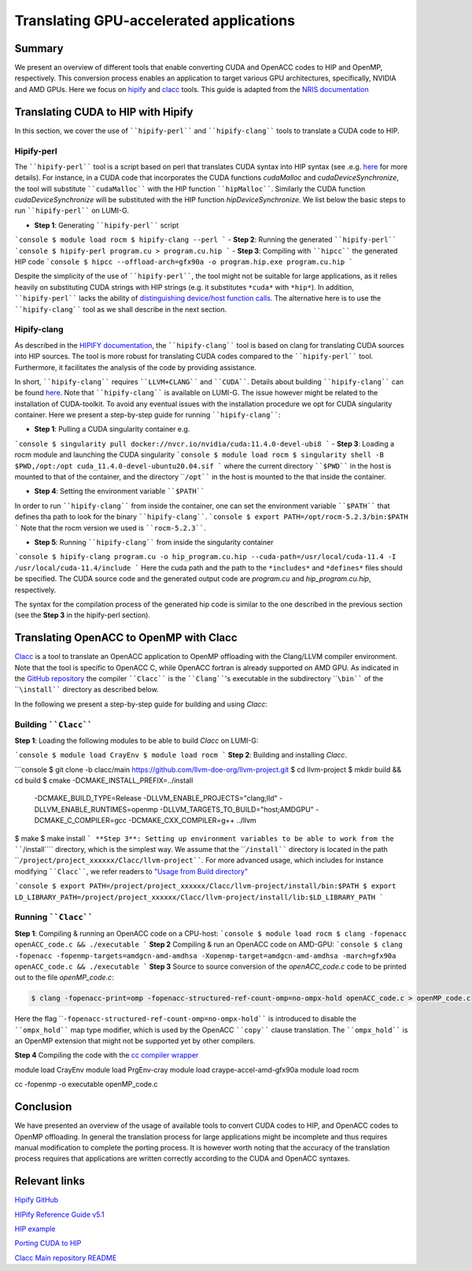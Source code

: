 .. translating-gpu-application:

Translating GPU-accelerated applications
========================================

.. questions::

   - q1
   - q2

.. objectives::

   - To learn about how to use the ````hipify-perl```` and ````hipify-clang```` tools to translate CUDA sources to HIP sources.
   - To learn about how to use the ````clacc```` tool to convert OpenACC C application to OpenMP offloading.
   - To learn about how to compile the generated HIP and OpenMP codes.

.. instructor-note::

   - 20 min teaching
   - 15 min exercises

Summary 
-------

We present an overview of different tools that enable converting CUDA and OpenACC codes to HIP and OpenMP, respectively. This conversion 
process enables an application to target various GPU architectures, specifically, NVIDIA and AMD GPUs. Here we focus on
`hipify <https://docs.amd.com/en-US/bundle/HIPify-Reference-Guide-v5.1/page/HIPify.html>`_ and `clacc <https://csmd.ornl.gov/project/clacc>`_ tools. This guide is adapted from the `NRIS documentation <https://documentation.sigma2.no/code_development/guides/cuda_translating-tools.html>`_

Translating CUDA to HIP with Hipify
-----------------------------------

In this section, we cover the use of ````hipify-perl```` and ````hipify-clang```` tools to translate a CUDA code to HIP. 

Hipify-perl
~~~~~~~~~~~

The ````hipify-perl```` tool is a script based on perl that translates CUDA syntax into HIP syntax 
(see .e.g. `here <https://docs.amd.com/en-US/bundle/HIPify-Reference-Guide-v5.1/page/HIPify.html#perl>`_ for more details). 
For instance, in a CUDA code that incorporates the CUDA functions `cudaMalloc` and `cudaDeviceSynchronize`, the tool will 
substitute ````cudaMalloc```` with the HIP function ````hipMalloc````. Similarly the CUDA function `cudaDeviceSynchronize` will be substituted with the HIP function `hipDeviceSynchronize`. We list below the basic steps to run ````hipify-perl```` on LUMI-G.

- **Step 1**: Generating ````hipify-perl```` script
```console
$ module load rocm
$ hipify-clang --perl
```
- **Step 2**: Running the generated ````hipify-perl````
```console
$ hipify-perl program.cu > program.cu.hip
```
- **Step 3**: Compiling with ````hipcc```` the generated HIP code
```console
$ hipcc --offload-arch=gfx90a -o program.hip.exe program.cu.hip
```

Despite the simplicity of the use of ````hipify-perl````, the tool might not be suitable for large applications, as it relies heavily 
on substituting CUDA strings with HIP strings (e.g. it substitutes ``*cuda*`` with ``*hip*``). In addition, ````hipify-perl```` lacks the ability of `distinguishing device/host function calls <https://docs.amd.com/bundle/HIPify-Reference-Guide-v5.1/page/HIPify.html#perl>`_. The alternative here is to use the ````hipify-clang```` tool as we shall describe in the next section.

Hipify-clang
~~~~~~~~~~~~

As described in the `HIPIFY documentation <https://docs.amd.com/en-US/bundle/HIPify-Reference-Guide-v5.1/page/HIPify.html#perl>`_, the ````hipify-clang```` tool is based on clang for translating CUDA sources into HIP sources. The tool is more robust for translating CUDA codes compared to the ````hipify-perl```` tool. Furthermore, it facilitates the analysis of the code by providing assistance.

In short, ````hipify-clang```` requires ````LLVM+CLANG```` and ````CUDA````. Details about building ````hipify-clang```` can be found 
`here <https://github.com/ROCm-Developer-Tools/HIPIFY>`_. Note that ````hipify-clang```` is available on LUMI-G. The issue however might be related to the installation of CUDA-toolkit. To avoid any eventual issues with the installation procedure we opt for CUDA singularity 
container. Here we present a step-by-step guide for running ````hipify-clang````:

- **Step 1**: Pulling a CUDA singularity container e.g.
```console
$ singularity pull docker://nvcr.io/nvidia/cuda:11.4.0-devel-ubi8
```
- **Step 3**: Loading a rocm module and launching the CUDA singularity
```console
$ module load rocm
$ singularity shell -B $PWD,/opt:/opt cuda_11.4.0-devel-ubuntu20.04.sif
```
where the current directory ````$PWD```` in the host is mounted to that of the container, and the directory ````/opt```` in the host 
is mounted to the that inside the container.

- **Step 4**: Setting the environment variable ````$PATH````
In order to run ````hipify-clang```` from inside the container, one can set the environment variable ````$PATH```` that defines tha path to look for the binary ````hipify-clang````.
```console
$ export PATH=/opt/rocm-5.2.3/bin:$PATH
```
Note that the rocm version we used is ````rocm-5.2.3````.

- **Step 5**: Running ````hipify-clang```` from inside the singularity container
```console
$ hipify-clang program.cu -o hip_program.cu.hip --cuda-path=/usr/local/cuda-11.4 -I /usr/local/cuda-11.4/include
```
Here the cuda path and the path to the ``*includes*`` and ``*defines*`` files should be specified. The CUDA source code and the generated output code are `program.cu` and `hip_program.cu.hip`, respectively.

The syntax for the compilation process of the generated hip code is similar to the one described in the previous section
(see the **Step 3** in the hipify-perl section).

Translating OpenACC to OpenMP with Clacc
----------------------------------------

`Clacc <https://github.com/llvm-doe-org/llvm-project/tree/clacc/main>`_ is a tool to translate an OpenACC application to OpenMP offloading with the Clang/LLVM compiler environment. Note that the tool is specific to OpenACC C, while OpenACC fortran is already supported on AMD GPU. As indicated in the `GitHub repository <https://github.com/llvm-doe-org/llvm-project/tree/clacc/main>`_ 
the compiler ````Clacc```` is the ````Clang````'s executable in the subdirectory ````\bin```` of the ````\install```` directory as described below.

In the following we present a step-by-step guide for building and using `Clacc`:

Building ````Clacc````
~~~~~~~~~~~~~~~~~~~~~~

**Step 1**: Loading the following modules to be able to build `Clacc` on LUMI-G:

```console
$ module load CrayEnv
$ module load rocm
```
**Step 2**: Building and installing `Clacc`.

```console
$ git clone -b clacc/main https://github.com/llvm-doe-org/llvm-project.git
$ cd llvm-project
$ mkdir build && cd build
$ cmake -DCMAKE_INSTALL_PREFIX=../install     \
        -DCMAKE_BUILD_TYPE=Release            \
        -DLLVM_ENABLE_PROJECTS="clang;lld"    \
        -DLLVM_ENABLE_RUNTIMES=openmp         \
        -DLLVM_TARGETS_TO_BUILD="host;AMDGPU" \
        -DCMAKE_C_COMPILER=gcc                \
        -DCMAKE_CXX_COMPILER=g++              \
        ../llvm
$ make
$ make install
```
**Step 3**: Setting up environment variables to be able to work from the ````/install```` directory, which is the simplest way. We assume that the ````/install```` directory is located in the path ````/project/project_xxxxxx/Clacc/llvm-project````. 
For more advanced usage, which includes for instance modifying ````Clacc````, we refer readers to
`"Usage from Build directory" <https://github.com/llvm-doe-org/llvm-project/blob/clacc/main/README.md>`_

```console
$ export PATH=/project/project_xxxxxx/Clacc/llvm-project/install/bin:$PATH
$ export LD_LIBRARY_PATH=/project/project_xxxxxx/Clacc/llvm-project/install/lib:$LD_LIBRARY_PATH
```

Running ````Clacc````
~~~~~~~~~~~~~~~~~~~~~

**Step 1**: Compiling & running an OpenACC code on a CPU-host:
```console
$ module load rocm
$ clang -fopenacc openACC_code.c && ./executable
```
**Step 2** Compiling & run an OpenACC code on AMD-GPU:
```console
$ clang -fopenacc -fopenmp-targets=amdgcn-amd-amdhsa -Xopenmp-target=amdgcn-amd-amdhsa -march=gfx90a openACC_code.c && ./executable
```
**Step 3**
Source to source conversion of the `openACC_code.c` code to be printed out to the file `openMP_code.c`:

.. code-block:: 

         $ clang -fopenacc-print=omp -fopenacc-structured-ref-count-omp=no-ompx-hold openACC_code.c > openMP_code.c

Here the flag ````-fopenacc-structured-ref-count-omp=no-ompx-hold```` is introduced to disable the ````ompx_hold```` map type modifier, which is used by the OpenACC ````copy```` clause translation. The ````ompx_hold```` is an OpenMP extension that might not be supported yet by other compilers.

**Step 4** Compiling the code with the `cc compiler wrapper <https://docs.lumi-supercomputer.eu/development/compiling/prgenv/>`_

.. code-block::

module load CrayEnv
module load PrgEnv-cray
module load craype-accel-amd-gfx90a
module load rocm

cc -fopenmp -o executable openMP_code.c


Conclusion
----------

We have presented an overview of the usage of available tools to convert CUDA codes to HIP, and OpenACC codes to OpenMP 
offloading. In general the translation process for large applications might be incomplete and thus 
requires manual modification to complete the porting process. It is however worth noting that the accuracy of the translation process 
requires that applications are written correctly according to the CUDA and OpenACC syntaxes.

Relevant links
--------------

`Hipify GitHub <https://github.com/ROCm-Developer-Tools/HIPIFY>`_

`HIPify Reference Guide v5.1 <https://docs.amd.com/en-US/bundle/HIPify-Reference-Guide-v5.1/page/HIPify.html>`_

`HIP example <https://github.com/olcf-tutorials/simple_HIP_examples/tree/master/vector_addition>`_

`Porting CUDA to HIP <https://www.admin-magazine.com/HPC/Articles/Porting-CUDA-to-HIP>`_

`Clacc Main repository README <https://github.com/llvm-doe-org/llvm-project/blob/clacc/main/README.md>`_
